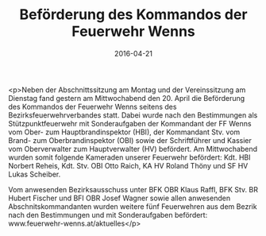 #+TITLE: Beförderung des Kommandos der Feuerwehr Wenns
#+DATE: 2016-04-21
#+FACEBOOK_URL: https://facebook.com/ffwenns/posts/1094113153997142

<p>Neben der Abschnittssitzung am Montag und der Vereinssitzung am Dienstag fand gestern am Mittwochabend den 20. April die Beförderung des Kommandos der Feuerwehr Wenns seitens des Bezirksfeuerwehrverbandes statt. Dabei wurde nach den Bestimmungen als Stützpunktfeuerwehr mit Sonderaufgaben der Kommandant der FF Wenns vom Ober- zum Hauptbrandinspektor (HBI), der Kommandant Stv. vom Brand- zum Oberbrandinspektor (OBI) sowie der Schriftführer und Kassier vom Oberverwalter zum Hauptverwalter (HV) befördert. Am Mittwochabend wurden somit folgende Kameraden unserer Feuerwehr befördert: Kdt. HBI Norbert Reheis, Kdt. Stv. OBI Otto Raich, KA HV Roland Thöny und SF HV Lukas Scheiber.

Vom anwesenden Bezirksausschuss unter BFK OBR Klaus Raffl, BFK Stv. BR Hubert Fischer und BFI OBR Josef Wagner sowie allen anwesenden Abschnitskommandanten wurden weitere fünf Feuerwehren aus dem Bezrik nach den Bestimmungen und mit Sonderaufgaben befördert: www.feuerwehr-wenns.at/aktuelles</p>
